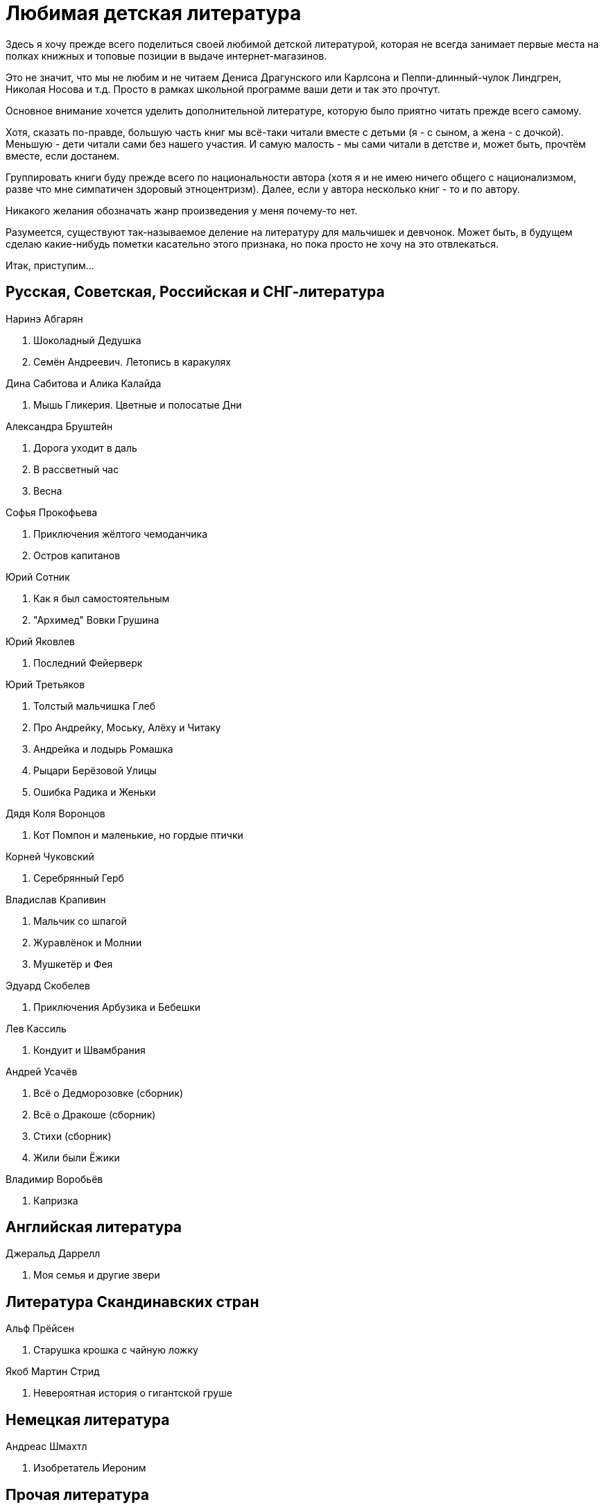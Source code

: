 = Любимая детская литература 

Здесь я хочу прежде всего поделиться своей любимой детской литературой, которая не всегда занимает первые места на полках книжных и топовые позиции в выдаче интернет-магазинов.

Это не значит, что мы не любим и не читаем Дениса Драгунского или Карлсона и Пеппи-длинный-чулок Линдгрен, Николая Носова и т.д.
Просто в рамках школьной программе ваши дети и так это прочтут.

Основное внимание хочется уделить дополнительной литературе, которую было приятно читать прежде всего самому.

Хотя, сказать по-правде, большую часть книг мы всё-таки читали вместе с детьми (я - с сыном, а жена - с дочкой).
Меньшую - дети читали сами без нашего участия.
И самую малость - мы сами читали в детстве и, может быть, прочтём вместе, если достанем.

Группировать книги буду прежде всего по национальности автора (хотя я и не имею ничего общего с национализмом, разве что мне симпатичен здоровый этноцентризм). Далее, если у автора несколько книг - то и по автору.

Никакого желания обозначать жанр произведения у меня почему-то нет.

Разумеется, существуют так-называемое деление на литературу для мальчишек и девчонок. Может быть, в будущем сделаю какие-нибудь пометки касательно этого признака, но пока просто не хочу на это отвлекаться.

Итак, приступим...

== Русская, Советская, Российская и СНГ-литература

.Наринэ Абгарян
. Шоколадный Дедушка
. Семён Андреевич. Летопись в каракулях

.Дина Сабитова и Алика Калайда
. Мышь Гликерия. Цветные и полосатые Дни

.Александра Бруштейн
. Дорога уходит в даль
. В рассветный час
. Весна

.Софья Прокофьева
. Приключения жёлтого чемоданчика
. Остров капитанов

.Юрий Сотник
. Как я был самостоятельным
. "Архимед" Вовки Грушина

.Юрий Яковлев
. Последний Фейерверк

.Юрий Третьяков
. Толстый мальчишка Глеб
. Про Андрейку, Моську, Алёху и Читаку
. Андрейка и лодырь Ромашка
. Рыцари Берёзовой Улицы
. Ошибка Радика и Женьки

.Дядя Коля Воронцов
. Кот Помпон и маленькие, но гордые птички

.Корней Чуковский
. Серебрянный Герб

.Владислав Крапивин
. Мальчик со шпагой
. Журавлёнок и Молнии
. Мушкетёр и Фея

.Эдуард Скобелев
. Приключения Арбузика и Бебешки

.Лев Кассиль
. Кондуит и Швамбрания

.Андрей Усачёв
. Всё о Дедморозовке (сборник)
. Всё о Дракоше (сборник)
. Стихи (сборник)
. Жили были Ёжики

.Владимир Воробьёв
. Капризка

== Английская литература

.Джеральд Даррелл
. Моя семья и другие звери

== Литература Скандинавских стран

.Альф Прёйсен
. Старушка крошка с чайную ложку

.Якоб Мартин Стрид
. Невероятная история о гигантской груше

== Немецкая литература

.Андреас Шмахтл
. Изобретатель Иероним

== Прочая литература

.Люси и Стивен Хоккинг
. Джордж и тайны вселенной
. Джордж и сокровища вселенной
. Джордж и большой взрыв
. Джордж и код, который не взломать

.Роальд Даль
. Чарли и шоколадная фабрика

